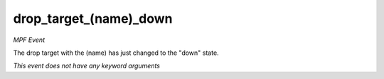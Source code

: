 drop_target_(name)_down
=======================

*MPF Event*

The drop target with the (name) has just changed to the "down"
state.

*This event does not have any keyword arguments*
